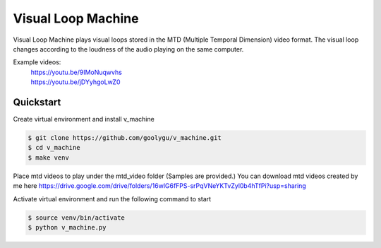 Visual Loop Machine
###################

Visual Loop Machine plays visual loops stored in the MTD (Multiple Temporal Dimension) video format. The visual loop
changes according to the loudness of the audio playing on the same computer.

Example videos:
 | https://youtu.be/9IMoNuqwvhs
 | https://youtu.be/jDYyhgoLwZ0

Quickstart
==========
Create virtual environment and install v_machine

.. code-block:: console

    $ git clone https://github.com/goolygu/v_machine.git
    $ cd v_machine
    $ make venv

Place mtd videos to play under the mtd_video folder (Samples are provided.) You can download mtd videos
created by me here https://drive.google.com/drive/folders/16wlG6fFPS-srPqVNeYKTvZyl0b4hTfPi?usp=sharing

Activate virtual environment and run the following command to start

.. code-block:: console

    $ source venv/bin/activate
    $ python v_machine.py
